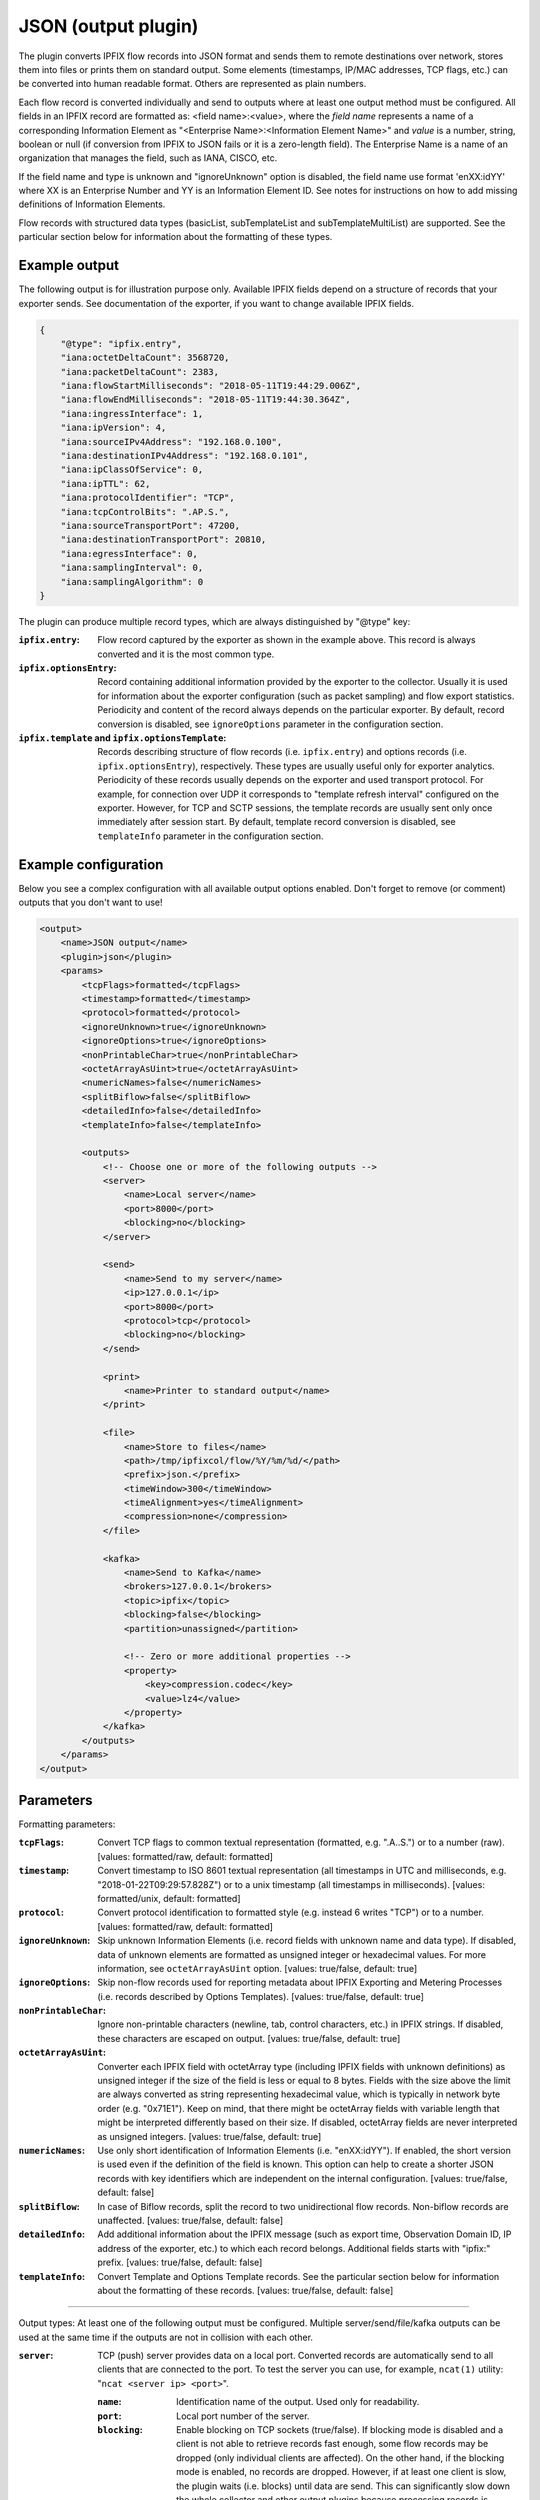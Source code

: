 JSON (output plugin)
====================

The plugin converts IPFIX flow records into JSON format and sends them to remote destinations over
network, stores them into files or prints them on standard output. Some elements (timestamps,
IP/MAC addresses, TCP flags, etc.) can be converted into human readable format.
Others are represented as plain numbers.

Each flow record is converted individually and send to outputs where at least one output
method must be configured. All fields in an IPFIX record are formatted as: <field name>:<value>,
where the *field name* represents a name of a corresponding Information Element as
"<Enterprise Name>:<Information Element Name>" and *value* is a number, string,
boolean or null (if conversion from IPFIX to JSON fails or it is a zero-length field). The
Enterprise Name is a name of an organization that manages the field, such as IANA, CISCO, etc.

If the field name and type is unknown and "ignoreUnknown" option is disabled, the field name
use format 'enXX:idYY' where XX is an Enterprise Number and YY is an Information Element ID.
See notes for instructions on how to add missing definitions of Information Elements.

Flow records with structured data types (basicList, subTemplateList and subTemplateMultiList) are
supported. See the particular section below for information about the formatting of these types.

Example output
--------------

The following output is for illustration purpose only. Available IPFIX fields depend on
a structure of records that your exporter sends. See documentation of the exporter,
if you want to change available IPFIX fields.

.. code-block:: json

    {
        "@type": "ipfix.entry",
        "iana:octetDeltaCount": 3568720,
        "iana:packetDeltaCount": 2383,
        "iana:flowStartMilliseconds": "2018-05-11T19:44:29.006Z",
        "iana:flowEndMilliseconds": "2018-05-11T19:44:30.364Z",
        "iana:ingressInterface": 1,
        "iana:ipVersion": 4,
        "iana:sourceIPv4Address": "192.168.0.100",
        "iana:destinationIPv4Address": "192.168.0.101",
        "iana:ipClassOfService": 0,
        "iana:ipTTL": 62,
        "iana:protocolIdentifier": "TCP",
        "iana:tcpControlBits": ".AP.S.",
        "iana:sourceTransportPort": 47200,
        "iana:destinationTransportPort": 20810,
        "iana:egressInterface": 0,
        "iana:samplingInterval": 0,
        "iana:samplingAlgorithm": 0
    }

The plugin can produce multiple record types, which are always distinguished by "@type" key:

:``ipfix.entry``:
    Flow record captured by the exporter as shown in the example above. This record is always
    converted and it is the most common type.
:``ipfix.optionsEntry``:
    Record containing additional information provided by the exporter to the collector. Usually
    it is used for information about the exporter configuration (such as packet sampling)
    and flow export statistics. Periodicity and content of the record always depends on the
    particular exporter. By default, record conversion is disabled, see ``ignoreOptions`` parameter
    in the configuration section.
:``ipfix.template`` and ``ipfix.optionsTemplate``:
    Records describing structure of flow records (i.e. ``ipfix.entry``) and options records
    (i.e. ``ipfix.optionsEntry``), respectively. These types are usually useful only for
    exporter analytics. Periodicity of these records usually depends on the exporter and used
    transport protocol. For example, for connection over UDP it corresponds to
    "template refresh interval" configured on the exporter. However, for TCP and SCTP sessions,
    the template records are usually sent only once immediately after session start.
    By default, template record conversion is disabled, see ``templateInfo`` parameter in the
    configuration section.

Example configuration
---------------------

Below you see a complex configuration with all available output options enabled.
Don't forget to remove (or comment) outputs that you don't want to use!

.. code-block:: xml

    <output>
        <name>JSON output</name>
        <plugin>json</plugin>
        <params>
            <tcpFlags>formatted</tcpFlags>
            <timestamp>formatted</timestamp>
            <protocol>formatted</protocol>
            <ignoreUnknown>true</ignoreUnknown>
            <ignoreOptions>true</ignoreOptions>
            <nonPrintableChar>true</nonPrintableChar>
            <octetArrayAsUint>true</octetArrayAsUint>
            <numericNames>false</numericNames>
            <splitBiflow>false</splitBiflow>
            <detailedInfo>false</detailedInfo>
            <templateInfo>false</templateInfo>

            <outputs>
                <!-- Choose one or more of the following outputs -->
                <server>
                    <name>Local server</name>
                    <port>8000</port>
                    <blocking>no</blocking>
                </server>

                <send>
                    <name>Send to my server</name>
                    <ip>127.0.0.1</ip>
                    <port>8000</port>
                    <protocol>tcp</protocol>
                    <blocking>no</blocking>
                </send>

                <print>
                    <name>Printer to standard output</name>
                </print>

                <file>
                    <name>Store to files</name>
                    <path>/tmp/ipfixcol/flow/%Y/%m/%d/</path>
                    <prefix>json.</prefix>
                    <timeWindow>300</timeWindow>
                    <timeAlignment>yes</timeAlignment>
                    <compression>none</compression>
                </file>

                <kafka>
                    <name>Send to Kafka</name>
                    <brokers>127.0.0.1</brokers>
                    <topic>ipfix</topic>
                    <blocking>false</blocking>
                    <partition>unassigned</partition>

                    <!-- Zero or more additional properties -->
                    <property>
                        <key>compression.codec</key>
                        <value>lz4</value>
                    </property>
                </kafka>
            </outputs>
        </params>
    </output>

Parameters
----------

Formatting parameters:

:``tcpFlags``:
    Convert TCP flags to common textual representation (formatted, e.g. ".A..S.")
    or to a number (raw). [values: formatted/raw, default: formatted]

:``timestamp``:
    Convert timestamp to ISO 8601 textual representation (all timestamps in UTC and milliseconds,
    e.g. "2018-01-22T09:29:57.828Z") or to a unix timestamp (all timestamps in milliseconds).
    [values: formatted/unix, default: formatted]

:``protocol``:
    Convert protocol identification to formatted style (e.g. instead 6 writes "TCP") or to a number.
    [values: formatted/raw, default: formatted]

:``ignoreUnknown``:
    Skip unknown Information Elements (i.e. record fields with unknown name and data type).
    If disabled, data of unknown elements are formatted as unsigned integer or hexadecimal values.
    For more information, see ``octetArrayAsUint`` option. [values: true/false, default: true]

:``ignoreOptions``:
    Skip non-flow records used for reporting metadata about IPFIX Exporting and Metering Processes
    (i.e. records described by Options Templates). [values: true/false, default: true]

:``nonPrintableChar``:
    Ignore non-printable characters (newline, tab, control characters, etc.) in IPFIX strings.
    If disabled, these characters are escaped on output. [values: true/false, default: true]

:``octetArrayAsUint``:
    Converter each IPFIX field with octetArray type (including IPFIX fields with unknown
    definitions) as unsigned integer if the size of the field is less or equal to 8 bytes.
    Fields with the size above the limit are always converted as string representing hexadecimal
    value, which is typically in network byte order (e.g. "0x71E1"). Keep on mind, that there might
    be octetArray fields with variable length that might be interpreted differently based on their
    size. If disabled, octetArray fields are never interpreted as unsigned integers.
    [values: true/false, default: true]

:``numericNames``:
    Use only short identification of Information Elements (i.e. "enXX:idYY"). If enabled, the
    short version is used even if the definition of the field is known. This option can help to
    create a shorter JSON records with key identifiers which are independent on the internal
    configuration. [values: true/false, default: false]

:``splitBiflow``:
    In case of Biflow records, split the record to two unidirectional flow records. Non-biflow
    records are unaffected. [values: true/false, default: false]

:``detailedInfo``:
    Add additional information about the IPFIX message (such as export time, Observation Domain ID,
    IP address of the exporter, etc.) to which each record belongs. Additional fields starts
    with "ipfix:" prefix. [values: true/false, default: false]

:``templateInfo``:
    Convert Template and Options Template records. See the particular section below for
    information about the formatting of these records. [values: true/false, default: false]

----

Output types: At least one of the following output must be configured. Multiple
server/send/file/kafka outputs can be used at the same time if the outputs are not in collision
with each other.

:``server``:
    TCP (push) server provides data on a local port. Converted records are automatically send to
    all clients that are connected to the port. To test the server you can use, for example,
    ``ncat(1)`` utility: "``ncat <server ip> <port>``".

    :``name``: Identification name of the output. Used only for readability.
    :``port``: Local port number of the server.
    :``blocking``:
        Enable blocking on TCP sockets (true/false). If blocking mode is disabled and
        a client is not able to retrieve records fast enough, some flow records may be dropped
        (only individual clients are affected). On the other hand, if the blocking mode is enabled,
        no records are dropped. However, if at least one client is slow, the plugin waits (i.e.
        blocks) until data are send. This can significantly slow down the whole collector and other
        output plugins because processing records is suspended. In the worst-case scenario,
        if the client is not responding at all, the whole collector is blocked! Therefore,
        it is usually preferred (and much safer) to disable blocking.

:``send``:
    Send records over network to a client. If the destination is not reachable or the client
    is disconnected, the plugin drops all records and tries to reconnect every 5 seconds.
    As with the server, you can verify functionality using ``ncat(1)`` utility:
    "``ncat -lk <local ip> <local port>``"

    :``name``: Identification name of the output. Used only for readability.
    :``ip``: IP address or domain name of the client
    :``port``: Remote port number
    :``protocol``: Transport protocol: TCP or UDP (this field is case insensitive)
    :``blocking``:
        Enable blocking on a socket (true/false). See the description of this property at the
        server output.

:``file``:
    Store data to files.

    :``name``: Identification name of the output. Used only for readability.
    :``path``:
        The path specifies storage directory for data collected by the plugin. Format specifiers
        for day, month, etc. are supported so you can create suitable directory hierarchy.
        See "strftime" for conversion specification. (Note: UTC time)
    :``prefix``: Specifies name prefix for output files.
    :``timeWindow``:
        Specifies the time interval in seconds to rotate files [minimum 60, default 300]
    :``timeAlignment``:
         Align file rotation with next N minute interval (yes/no).
    :``compression``:
        Data compression helps to significantly reduce size of output files.
        Following compression algorithms are available:

        :``none``: Compression disabled [default]
        :``gzip``: GZIP compression

:``kafka``:
    Send data to Kafka i.e. Kafka producer.
    
    **Warning:** Library librdkafka < ``1.5.0`` contains a bug which might prevent the plugin 
    from starting. If so, use ``json-kafka`` output plugin which implements workaround for this 
    issue.

    :``name``: Identification name of the output. Used only for readability.
    :``brokers``:
        Initial list of brokers as a CSV list of broker "host" or "host:port".
    :``topic``:
        Kafka topic to produce to.
    :``partition``:
        Partition number to produce to. If the value is "unassigned", then the default random
        distribution is used. [default: "unassigned"]
    :``brokerVersion``:
        Older broker versions (before 0.10.0) provide no way for a client to query for
        supported protocol features making it impossible for the client to know what features
        it may use. As a workaround a user may set this property to the expected broker
        version and the client will automatically adjust its feature set.
        [default: <empty>]
    :``blocking``:
        Enable blocking on produce. If disabled and a cluster is down or not able
        to retrieve records fast enough, some flow records may be dropped. On the other hand,
        if enabled, no records are dropped. However, if the cluster is slow or not accessible
        at all, the plugin waits (i.e. blocks) until data are send. This can significantly slow
        down or block(!) the whole collector and other output plugins [true/false, default: false]
    :``performanceTuning``:
        By default, the connection provided by librdkafka is not optimized for high throughput
        required for transport of JSON records. This option adds optional library parameters,
        which reduces messaging overhead and significantly improves throughput. In particular,
        Kafka message capacity is increased and maximal buffering interval is prolonged.
        These options can be overwritten by user defined properties.
        [true/false, default: true]
    :``property``:
        Additional configuration properties of librdkafka library as key/value pairs.
        Multiple <property> parameters, which can improve performance, can be defined.
        See the project website for the full list of supported options. Keep on mind that
        some options might not be available in all versions of the library.

:``print``:
    Write data on standard output.

    :``name``: Identification name of the output. Used only for readability.

Notes
-----

If one or more Information Element definitions are missing, you can easily add them.
All definitions are provided by `libfds <https://github.com/CESNET/libfds/>`_ library.
See the project website for help.

If a flow record contains multiple occurrences of the same Information Element,
their values are stored into a single name/value pair as JSON array. Order of the values
in the array corresponds to their order in the flow record.

For higher performance, it is advisable to use non-formatted conversion of IPFIX data types.
In that case, you should prefer, for example, timestamps as numbers over ISO 8601 strings
and numeric identifiers of fields as they are usually shorted.

Structured data types
---------------------

Flow records can be extended with structured data types (as described in RFC6313).
Each of these types are formatted as JSON objects with "@type" field which helps to distinguish
its formatting. Moreover, as the standard describes, the semantic of the list is also included.

Converted *basicList* contains "fieldID" with the Information Element identifier of zero or more
Information Element(s) contained in the list. All values are stored as a JSON array in "data" field.

.. code-block:: json

    {
        "example:blField": {
            "@type": "basicList",
            "semantic": "anyOf",
            "fieldID": "iana:octetDeltaCount",
            "data": [23, 34, 23]
        }
    }

Converted *subTemplateList* contains only additional "data" field with array of zero or more
JSON objects. As all nested JSON object are described by the same IPFIX Template, it's guaranteed
the their structure is also the same. The "semantic" field indicates the relationship among the
different JSON objects.

.. code-block:: json

    {
        "example:stlField": {
            "@type": "subTemplateList",
            "semantic": "allOf",
            "data": [
                {"keyA.1": "value1", "keyA.2": "value2"},
                {"keyB.1": "value1", "keyB.2": "value2"},
            ]
        }
    }

Converted *subTemplateMultiList* is similar to the previous type, however, sub-records can be
even more nested. The "data" field contains a JSON array with zero or more nested JSON arrays.
Each nested array contains zero or more JSON objects and it's guaranteed that JSON objects in
the same array have the same structure. The "semantic" field indicates top-level relationship
among the nested arrays.

.. code-block:: json

    {
        "example:stmlField": {
            "@type": "subTemplateMultiList",
            "semantic": "allOf",
            "data" : [
                [
                    {"keyA.1": "value1", "keyA.2": "value2"},
                    {"keyB.1": "value1", "keyB.2": "value2"},
                ],
                [
                    {"idA.1": "something", "idB.1": 123}
                ]
            ]
        }
    }

Keep on mind that all structures can be nested in each other.

Template and Options Template records
-------------------------------------

These records are converted only if ``<templateInfo>`` option is enabled.

*Template record* describes structure of flow records, and its "@type" is "ipfix.template".
Converted Template record contains "ipfix:templateId" field, which is unique to the Transport
Session and Observation Domain, and "ipfix:fields", which is an array of JSON objects specifying
fields of flow records.

.. code-block:: json

    {
        "@type": "ipfix.template",
        "ipfix:templateId": 49171,
        "ipfix:fields": [
            {
                "ipfix:elementId": 16399,
                "ipfix:enterpriseId": 6871,
                "ipfix:fieldLength": 1
            }, {
                "ipfix:elementId": 184,
                "ipfix:enterpriseId": 29305,
                "ipfix:fieldLength": 4
            }, {
                ...
            }
        ]
    }

*Options Template record* describes structure of additional information for the collector, such as
sampling configuration, export statistics, etc. The description is converted to a record with
"@type" equal to "ipfix.optionsEntry". Converted Options Template record is similar
to the previous type, however, it contains additional "ipfix:scopeCount" field, which specifies
number of scope fields in the record. A scope count of N specifies that the first N field
specifiers are scope fields.

.. code-block:: json

    {
        "@type": "ipfix.optionsTemplate",
	    "ipfix:templateId": 53252,
	    "ipfix:scopeCount": 1,
	    "ipfix:fields": [
	        {
		        "ipfix:elementId": 130,
		        "ipfix:enterpriseId": 0,
		        "ipfix:fieldLength": 4
	        }, {
		        "ipfix:elementId": 103,
		        "ipfix:enterpriseId": 6871,
		        "ipfix:fieldLength": 4
	        }, {
                ...
            }
        ]
    }
